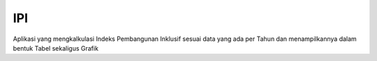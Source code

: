 ###################
IPI
###################

Aplikasi yang mengkalkulasi Indeks Pembangunan Inklusif sesuai data yang ada per Tahun dan menampilkannya dalam bentuk Tabel sekaligus Grafik
